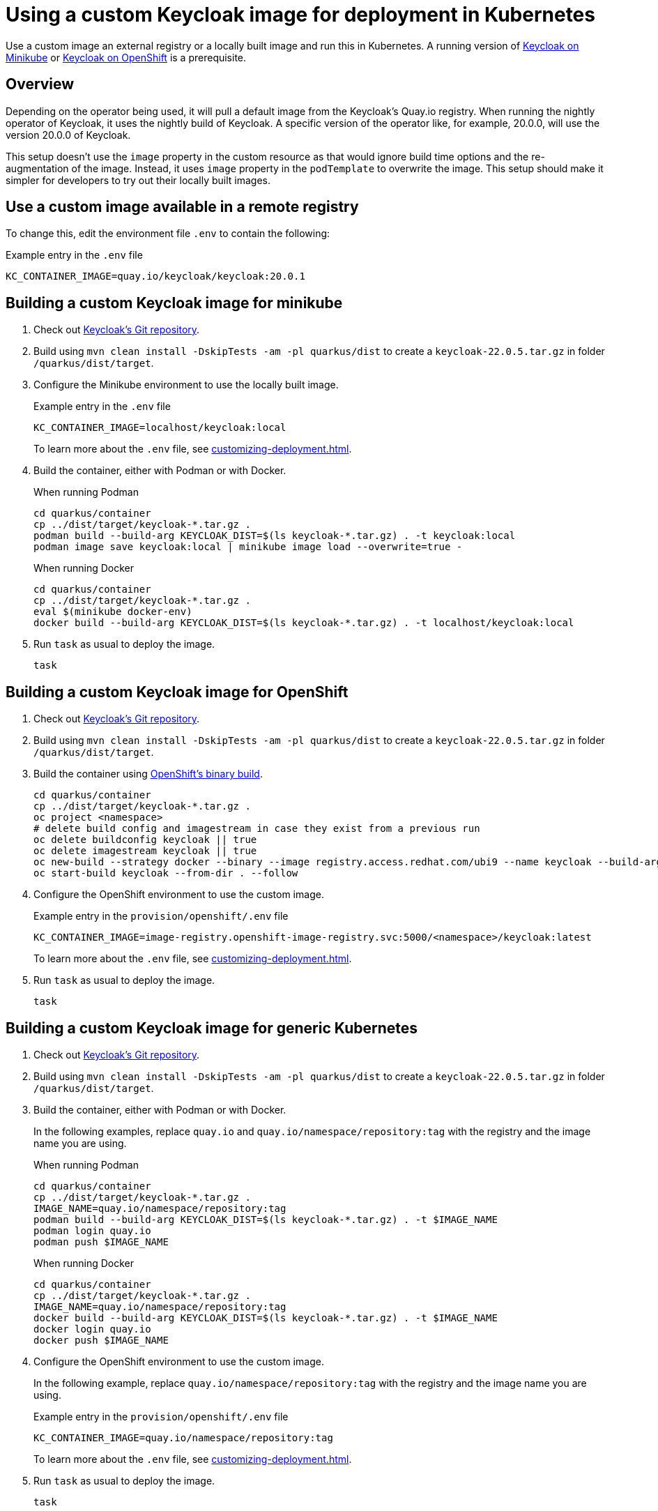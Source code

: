 = Using a custom Keycloak image for deployment in Kubernetes
:navtitle: Using a custom Keycloak image
:description: Use a custom image an external registry or a locally built image and run this in Kubernetes.

{description}
A running version of xref:installation-minikube.adoc[Keycloak on Minikube] or xref:installation-openshift.adoc[Keycloak on OpenShift] is a prerequisite.

== Overview

Depending on the operator being used, it will pull a default image from the Keycloak's Quay.io registry.
When running the nightly operator of Keycloak, it uses the nightly build of Keycloak.
A specific version of the operator like, for example, 20.0.0, will use the version 20.0.0 of Keycloak.

This setup doesn't use the `image` property in the custom resource as that would ignore build time options and the re-augmentation of the image.
Instead, it uses `image` property in the `podTemplate` to overwrite the image.
This setup should make it simpler for developers to try out their locally built images.

== Use a custom image available in a remote registry

To change this, edit the environment file `.env` to contain the following:

.Example entry in the `.env` file
----
KC_CONTAINER_IMAGE=quay.io/keycloak/keycloak:20.0.1
----

== Building a custom Keycloak image for minikube

. Check out https://github.com/keycloak/keycloak[Keycloak's Git repository].
. Build using `mvn clean install -DskipTests -am -pl quarkus/dist` to create a `keycloak-22.0.5.tar.gz` in folder `/quarkus/dist/target`.
. Configure the Minikube environment to use the locally built image.
+
.Example entry in the `.env` file
----
KC_CONTAINER_IMAGE=localhost/keycloak:local
----
+
To learn more about the `.env` file, see xref:customizing-deployment.adoc[].
. Build the container, either with Podman or with Docker.
+
.When running Podman
[source,bash]
----
cd quarkus/container
cp ../dist/target/keycloak-*.tar.gz .
podman build --build-arg KEYCLOAK_DIST=$(ls keycloak-*.tar.gz) . -t keycloak:local
podman image save keycloak:local | minikube image load --overwrite=true -
----
+
.When running Docker
[source,bash]
----
cd quarkus/container
cp ../dist/target/keycloak-*.tar.gz .
eval $(minikube docker-env)
docker build --build-arg KEYCLOAK_DIST=$(ls keycloak-*.tar.gz) . -t localhost/keycloak:local
----
+
. Run `task` as usual to deploy the image.
+
[source]
----
task
----

== Building a custom Keycloak image for OpenShift

. Check out https://github.com/keycloak/keycloak[Keycloak's Git repository].
. Build using `mvn clean install -DskipTests -am -pl quarkus/dist` to create a `keycloak-22.0.5.tar.gz` in folder `/quarkus/dist/target`.
. Build the container using https://docs.openshift.com/container-platform/4.14/cicd/builds/creating-build-inputs.html[OpenShift's binary build].
+
[source,bash]
----
cd quarkus/container
cp ../dist/target/keycloak-*.tar.gz .
oc project <namespace>
# delete build config and imagestream in case they exist from a previous run
oc delete buildconfig keycloak || true
oc delete imagestream keycloak || true
oc new-build --strategy docker --binary --image registry.access.redhat.com/ubi9 --name keycloak --build-arg=KEYCLOAK_DIST=$(ls keycloak-*.tar.gz)
oc start-build keycloak --from-dir . --follow
----
+
. Configure the OpenShift environment to use the custom image.
+
.Example entry in the `provision/openshift/.env` file
----
KC_CONTAINER_IMAGE=image-registry.openshift-image-registry.svc:5000/<namespace>/keycloak:latest
----
+
To learn more about the `.env` file, see xref:customizing-deployment.adoc[].
. Run `task` as usual to deploy the image.
+
[source]
----
task
----

== Building a custom Keycloak image for generic Kubernetes

. Check out https://github.com/keycloak/keycloak[Keycloak's Git repository].
. Build using `mvn clean install -DskipTests -am -pl quarkus/dist` to create a `keycloak-22.0.5.tar.gz` in folder `/quarkus/dist/target`.
. Build the container, either with Podman or with Docker.
+
In the following examples, replace `quay.io` and `quay.io/namespace/repository:tag` with the registry and the image name you are using.
+
.When running Podman
[source,bash]
----
cd quarkus/container
cp ../dist/target/keycloak-*.tar.gz .
IMAGE_NAME=quay.io/namespace/repository:tag
podman build --build-arg KEYCLOAK_DIST=$(ls keycloak-*.tar.gz) . -t $IMAGE_NAME
podman login quay.io
podman push $IMAGE_NAME
----
+
.When running Docker
[source,bash]
----
cd quarkus/container
cp ../dist/target/keycloak-*.tar.gz .
IMAGE_NAME=quay.io/namespace/repository:tag
docker build --build-arg KEYCLOAK_DIST=$(ls keycloak-*.tar.gz) . -t $IMAGE_NAME
docker login quay.io
docker push $IMAGE_NAME
----
+
. Configure the OpenShift environment to use the custom image.
+
In the following example, replace `quay.io/namespace/repository:tag` with the registry and the image name you are using.
+
.Example entry in the `provision/openshift/.env` file
----
KC_CONTAINER_IMAGE=quay.io/namespace/repository:tag
----
+
To learn more about the `.env` file, see xref:customizing-deployment.adoc[].
. Run `task` as usual to deploy the image.
+
[source]
----
task
----

== Further reading

Once the image has been deployed, it can be debugged. See xref:./debugging-keycloak.adoc[] for details.
